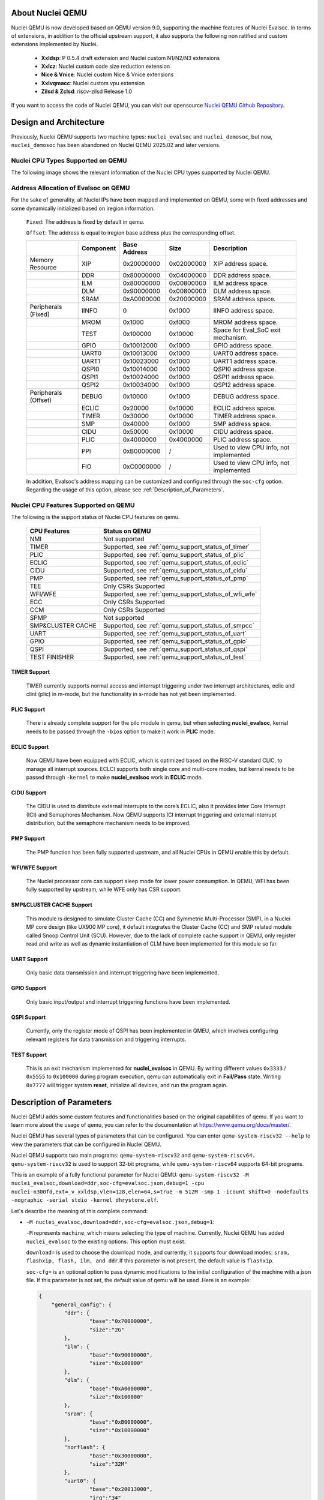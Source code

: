 .. _qemu_intro:

About Nuclei QEMU
===================

Nuclei QEMU is now developed based on QEMU version 9.0, supporting the machine features of Nuclei Evalsoc. In terms of extensions, in addition to the official upstream support, it also supports the following non ratified and custom extensions implemented by Nuclei.

  - **Xxldsp**: P 0.5.4 draft extension and Nuclei custom N1/N2/N3 extensions

  - **Xxlcz**: Nuclei custom code size reduction extension

  - **Nice & Vnice**: Nuclei custom Nice & Vnice extensions

  - **Xxlvqmacc**: Nuclei custom vpu extension

  - **Zilsd & Zclsd**: riscv-zilsd Release 1.0

If you want to access the code of Nuclei QEMU, you can visit our opensource `Nuclei QEMU Github Repository <https://github.com/riscv-mcu/qemu/tree/nuclei/9.0>`_.


Design and Architecture
=======================

Previously, Nuclei QEMU supports two machine types: ``nuclei_evalsoc`` and ``nuclei_demosoc``, but now, ``nuclei_demosoc`` has been abandoned on Nuclei QEMU 2025.02 and later versions.

Nuclei CPU Types Supported on QEMU
----------------------------------

The following image shows the relevant information of the Nuclei CPU types supported by Nuclei QEMU.

  .. figure:: /asserts/images/qemu_nuclei_cpus_support.png
     :align: center
     :alt: Nuclei QEMU CPUs Support

**Address Allocation of Evalsoc on QEMU**
-----------------------------------------

For the sake of generality, all Nuclei IPs have been mapped and implemented on QEMU, some with fixed addresses and some dynamically initialized based on iregion information.

  ``Fixed``: The address is fixed by default in qemu.

  ``Offset``: The address is equal to iregion base address plus the corresponding offset.

  +---------------------+-----------------------+-----------------------+-----------------------+---------------------------------------+
  |                     | Component             | Base Address          | Size                  | Description                           |
  +=====================+=======================+=======================+=======================+=======================================+
  | Memory Resource     | XIP                   | 0x20000000            | 0x02000000            | XIP address space.                    |
  +---------------------+-----------------------+-----------------------+-----------------------+---------------------------------------+
  |                     | DDR                   | 0x80000000            | 0x04000000            | DDR address space.                    |
  +---------------------+-----------------------+-----------------------+-----------------------+---------------------------------------+
  |                     | ILM                   | 0x80000000            | 0x00800000            | ILM address space.                    |
  +---------------------+-----------------------+-----------------------+-----------------------+---------------------------------------+
  |                     | DLM                   | 0x90000000            | 0x00800000            | DLM address space.                    |
  +---------------------+-----------------------+-----------------------+-----------------------+---------------------------------------+
  |                     | SRAM                  | 0xA0000000            | 0x20000000            | SRAM address space.                   |
  +---------------------+-----------------------+-----------------------+-----------------------+---------------------------------------+
  | Peripherals (Fixed) | IINFO                 | 0                     | 0x1000                | IINFO address space.                  |
  +---------------------+-----------------------+-----------------------+-----------------------+---------------------------------------+
  |                     | MROM                  | 0x1000                | 0xf000                | MROM address space.                   |
  +---------------------+-----------------------+-----------------------+-----------------------+---------------------------------------+
  |                     | TEST                  | 0x100000              | 0x10000               | Space for Eval_SoC exit mechanism.    |
  +---------------------+-----------------------+-----------------------+-----------------------+---------------------------------------+
  |                     | GPIO                  | 0x10012000            | 0x1000                | GPIO address space.                   |
  +---------------------+-----------------------+-----------------------+-----------------------+---------------------------------------+
  |                     | UART0                 | 0x10013000            | 0x1000                | UART0 address space.                  |
  +---------------------+-----------------------+-----------------------+-----------------------+---------------------------------------+
  |                     | UART1                 | 0x10023000            | 0x1000                | UART1 address space.                  |
  +---------------------+-----------------------+-----------------------+-----------------------+---------------------------------------+
  |                     | QSPI0                 | 0x10014000            | 0x1000                | QSPI0 address space.                  |
  +---------------------+-----------------------+-----------------------+-----------------------+---------------------------------------+
  |                     | QSPI1                 | 0x10024000            | 0x1000                | QSPI1 address space.                  |
  +---------------------+-----------------------+-----------------------+-----------------------+---------------------------------------+
  |                     | QSPI2                 | 0x10034000            | 0x1000                | QSPI2 address space.                  |
  +---------------------+-----------------------+-----------------------+-----------------------+---------------------------------------+
  | Peripherals (Offset)| DEBUG                 | 0x10000               | 0x1000                | DEBUG address space.                  |
  +---------------------+-----------------------+-----------------------+-----------------------+---------------------------------------+
  |                     | ECLIC                 | 0x20000               | 0x10000               | ECLIC address space.                  |
  +---------------------+-----------------------+-----------------------+-----------------------+---------------------------------------+
  |                     | TIMER                 | 0x30000               | 0x10000               | TIMER address space.                  |
  +---------------------+-----------------------+-----------------------+-----------------------+---------------------------------------+
  |                     | SMP                   | 0x40000               | 0x1000                | SMP address space.                    |
  +---------------------+-----------------------+-----------------------+-----------------------+---------------------------------------+
  |                     | CIDU                  | 0x50000               | 0x10000               | CIDU address space.                   |
  +---------------------+-----------------------+-----------------------+-----------------------+---------------------------------------+
  |                     | PLIC                  | 0x4000000             | 0x4000000             | PLIC address space.                   |
  +---------------------+-----------------------+-----------------------+-----------------------+---------------------------------------+
  |                     | PPI                   | 0xB0000000            | /                     | Used to view CPU info, not implemented|
  +---------------------+-----------------------+-----------------------+-----------------------+---------------------------------------+
  |                     | FIO                   | 0xC0000000            | /                     | Used to view CPU info, not implemented|
  +---------------------+-----------------------+-----------------------+-----------------------+---------------------------------------+

  In addition, Evalsoc's address mapping can be customized and configured through the ``soc-cfg`` option. Regarding the usage of this option, please see :ref:`Description_of_Parameters`.

**Nuclei CPU Features Supported on QEMU**
-----------------------------------------

The following is the support status of Nuclei CPU features on qemu.

  +---------------------+-------------------------------------------------------+
  | CPU Features        | Status on QEMU                                        |
  +=====================+=======================================================+
  |NMI                  | Not supported                                         |
  +---------------------+-------------------------------------------------------+
  |TIMER                | Supported, see :ref:`qemu_support_status_of_timer`    |
  +---------------------+-------------------------------------------------------+
  |PLIC                 | Supported, see :ref:`qemu_support_status_of_plic`     |
  +---------------------+-------------------------------------------------------+
  |ECLIC                | Supported, see :ref:`qemu_support_status_of_eclic`    |
  +---------------------+-------------------------------------------------------+
  |CIDU                 | Supported, see :ref:`qemu_support_status_of_cidu`     |
  +---------------------+-------------------------------------------------------+
  |PMP                  | Supported, see :ref:`qemu_support_status_of_pmp`      |
  +---------------------+-------------------------------------------------------+
  |TEE                  | Only CSRs Supported                                   |
  +---------------------+-------------------------------------------------------+
  |WFI/WFE              | Supported, see :ref:`qemu_support_status_of_wfi_wfe`  |
  +---------------------+-------------------------------------------------------+
  |ECC                  | Only CSRs Supported                                   |
  +---------------------+-------------------------------------------------------+
  |CCM                  | Only CSRs Supported                                   |
  +---------------------+-------------------------------------------------------+
  |SPMP                 | Not supported                                         |
  +---------------------+-------------------------------------------------------+
  |SMP&CLUSTER CACHE    | Supported, see :ref:`qemu_support_status_of_smpcc`    |
  +---------------------+-------------------------------------------------------+
  |UART                 | Supported, see :ref:`qemu_support_status_of_uart`     |
  +---------------------+-------------------------------------------------------+
  |GPIO                 | Supported, see :ref:`qemu_support_status_of_gpio`     |
  +---------------------+-------------------------------------------------------+
  |QSPI                 | Supported, see :ref:`qemu_support_status_of_qspi`     |
  +---------------------+-------------------------------------------------------+
  |TEST FINISHER        | Supported, see :ref:`qemu_support_status_of_test`     |
  +---------------------+-------------------------------------------------------+

.. _qemu_support_status_of_timer:

TIMER Support
~~~~~~~~~~~~~

  TIMER currently supports normal access and interrupt triggering under two interrupt architectures, eclic and clint (plic) in m-mode, but the functionality in s-mode has not yet been implemented.

.. _qemu_support_status_of_plic:

PLIC Support
~~~~~~~~~~~~

  There is already complete support for the pilc module in qemu, but when selecting **nuclei_evalsoc**, kernal needs to be passed through the ``-bios`` option to make it work in **PLIC** mode.

.. _qemu_support_status_of_eclic:

ECLIC Support
~~~~~~~~~~~~~

  Now QEMU have been equipped with ECLIC, which is optimized based on the RISC-V standard CLIC, to manage all interrupt sources. ECLCI supports both single core and multi-core modes, but kernal needs to be passed through ``-kernel`` to make **nuclei_evalsoc** work in **ECLIC** mode.

.. _qemu_support_status_of_cidu:

CIDU Support
~~~~~~~~~~~~

  The CIDU is used to distribute external interrupts to the core’s ECLIC, also it provides Inter Core Interrupt (ICI) and Semaphores Mechanism. Now QEMU supports ICI interrupt triggering and external interrupt distribution, but the semaphore mechanism needs to be improved.

.. _qemu_support_status_of_pmp:

PMP Support
~~~~~~~~~~~

  The PMP function has been fully supported upstream, and all Nuclei CPUs in QEMU enable this by default.

.. _qemu_support_status_of_wfi_wfe:

WFI/WFE Support
~~~~~~~~~~~~~~~

  The Nuclei processor core can support sleep mode for lower power consumption. In QEMU, WFI has been fully supported by upstream, while WFE only has CSR support.

.. _qemu_support_status_of_smpcc:

SMP&CLUSTER CACHE Support
~~~~~~~~~~~~~~~~~~~~~~~~~

  This module is designed to simulate Cluster Cache (CC) and Symmetric Multi-Processor (SMP), in a Nuclei MP core design (like UX900 MP core), it default integrates the Cluster Cache (CC) and SMP related module called Snoop Control Unit (SCU). However, due to the lack of complete cache support in QEMU, only register read and write as well as dynamic instantiation of CLM have been implemented for this module so far.

.. _qemu_support_status_of_uart:

UART Support
~~~~~~~~~~~~

  Only basic data transmission and interrupt triggering have been implemented.

.. _qemu_support_status_of_gpio:

GPIO Support
~~~~~~~~~~~~

  Only basic input/output and interrupt triggering functions have been implemented.

.. _qemu_support_status_of_qspi:

QSPI Support
~~~~~~~~~~~~

  Currently, only the register mode of QSPI has been implemented in QMEU, which involves configuring relevant registers for data transmission and triggering interrupts.


.. _qemu_support_status_of_test:

TEST Support
~~~~~~~~~~~~

  This is an exit mechanism implemented for **nuclei_evalsoc** in QEMU. By writing different values ``0x3333`` / ``0x5555`` to ``0x100000`` during program execution, qemu can automatically exit in **Fail/Pass** state. Writing ``0x7777`` will trigger system **reset**, initialize all devices, and run the program again.




.. _Description_of_Parameters:

Description of Parameters
=========================

Nuclei QEMU adds some custom features and functionalities based on the original capabilities of qemu. If you want to learn more about the usage of qemu, you can refer to the documentation at https://www.qemu.org/docs/master/.

Nuclei QEMU has several types of parameters that can be configured.
You can enter ``qemu-system-riscv32 --help`` to view the parameters that can be configured in Nuclei QEMU.

Nuclei QEMU supports two main programs: ``qemu-system-riscv32`` and ``qemu-system-riscv64. qemu-system-riscv32`` is used to support 32-bit programs, while ``qemu-system-riscv64`` supports 64-bit programs.

This is an example of a fully functional parameter for Nuclei QEMU: ``qemu-system-riscv32 -M nuclei_evalsoc,download=ddr,soc-cfg=evalsoc.json,debug=1 -cpu nuclei-n300fd,ext=_v_xxldsp,vlen=128,elen=64,s=true -m 512M -smp 1 -icount shift=0 -nodefaults -nographic -serial stdio -kernel dhrystone.elf``.

Let's describe the meaning of this complete command:

* ``-M nuclei_evalsoc,download=ddr,soc-cfg=evalsoc.json,debug=1``:

  ``-M`` represents ``machine``, which means selecting the type of machine. Currently, Nuclei QEMU has added ``nuclei_evalsoc`` to the existing options. This option must exist.

  ``download=`` is used to choose the download mode, and currently, it supports four download modes: ``sram, flashxip, flash, ilm, and ddr``.If this parameter is not present, the default value is ``flashxip``.

  ``soc-cfg=`` is an optional option to pass dynamic modifications to the initial configuration of the machine with a json file. If this parameter is not set, the default value of qemu will be used .Here is an example:

  .. code-block:: json

    {
        "general_config": {
            "ddr": {
                    "base":"0x70000000",
                    "size":"2G"
            },
            "ilm": {
                    "base":"0x90000000",
                    "size":"0x100000"
            },
            "dlm": {
                    "base":"0xA0000000",
                    "size":"0x100000"
            },
            "sram": {
                    "base":"0xB0000000",
                    "size":"0x10000000"
            },
            "norflash": {
                    "base":"0x30000000",
                    "size":"32M"
            },
            "uart0": {
                    "base":"0x20013000",
                    "irq":"34"
            },
            "uart1": {
                    "base":"0x20023000",
                    "irq":"35"
            },
            "qspi0": {
                    "base":"0x20014000",
                    "irq":"36"
            },
            "qspi2": {
                    "base":"0x20034000",
                    "irq":"37"
            },
            "iregion": {
                    "base":"0x1000000"
            },
            "cpu_freq":"50000000",
            "timer_freq":"32768",
            "irqmax":"100"
        },
        "download": {
            "ilm": {
                    "startaddr":"0x90000000"
            },
            "flashxip": {
                    "startaddr":"0x30000000"
            },
            "flash": {
                    "startaddr":"0x30000000"
            },
            "sram": {
                    "startaddr":"0xB0000000"
            },
            "ddr": {
                    "startaddr":"0x70000000"
            }
        }
    }

  **general_config** : mainly used to configure the board resource or chip base address

  **base**: module base address, only support hex format

  **size**: module size, support hex, dec, size string format

  **irq**: peripheral interrupt id, dec format

  **download**: firmware startup address

  The following is a list of interrupt id for all interrupts implemented in qemu in both PLIC and ECLIC, users should follow this rule when configuring irq.

  +---------------------+-----------------------+-----------------------+-----------------------+
  |                     | Source                | PLIC Interrupt ID     | ECLIC Interrupt ID    |
  +=====================+=======================+=======================+=======================+
  | Internal Interrupt  | TIMER SW              | /                     | 3                     |
  +---------------------+-----------------------+-----------------------+-----------------------+
  |                     | TIMER                 | /                     | 7                     |
  +---------------------+-----------------------+-----------------------+-----------------------+
  |                     | CIDU ICI              | /                     | 16                    |
  +---------------------+-----------------------+-----------------------+-----------------------+
  | Internal Interrupt  | GPIO 0 ~ 31           | 1 ~ 32                | 19 ~ 50               |
  +---------------------+-----------------------+-----------------------+-----------------------+
  |                     | UART0                 | 33                    | 51                    |
  +---------------------+-----------------------+-----------------------+-----------------------+
  |                     | UART1                 | 34                    | 52                    |
  +---------------------+-----------------------+-----------------------+-----------------------+
  |                     | QSPI0                 | 35                    | 53                    |
  +---------------------+-----------------------+-----------------------+-----------------------+
  |                     | QSPI1                 | 36                    | 54                    |
  +---------------------+-----------------------+-----------------------+-----------------------+
  |                     | QSPI2                 | 37                    | 55                    |
  +---------------------+-----------------------+-----------------------+-----------------------+

  In the above script, if there is no **download startaddr** information, the program entry will be the start address of the address range relative to the download mode. For example, when ``download=ilm``, if the following configuration is not in the script,

  .. code-block:: json

    "download": {
            "ilm": {
                    "startaddr":"0x90000000"
            }

  then the ilm base in **general_config** will be used as the program start address by default.

  .. code-block:: json

    "general_config": {
         "ilm": {
                 "base":"0x90000000",
                 "size":"0x100000"
         }

  Other configurations follow this rule as well.

  .. note::

        In the **general_config** JSON configuration script, the **base** attribute must coexist with either **size** or **irq**, and the format requires **base** to be written first, followed by either **size** or **irq**.

  ``debug=1`` list the start address of the current device's peripherals and memory distribution information or irq info for debugging purposes. It is generally not recommended to enable this feature under normal circumstances.

* ``-cpu nuclei-n300fd,ext=_v_xxldsp,vlen=128,elen=64,s=true``:

  Using the ``-cpu`` option, ``nuclei-n300fd`` represents the selectable CPU type for Nuclei, and the complete list of types can be referred to in the diagrams within the ``Design and Architecture`` section. This operation is necessary.

  ``ext=`` This parameter is optional, used to pass different riscv extension, The way to enable different extensions is to add them inside it, for example, ``xxldsp`` represents enable the nuclei DSP extension, ``v`` represents enable RISC-V V-Extension, When enabling multiple extensions, they are connected through ``_``. Currently, Nuclei QEMU supports the following common RISC-V instruction set extension types:

  +--------------+-------------------------------------------------------------------------+
  | Extension    | Functionality                                                           |
  +==============+=========================================================================+
  | v            | RISC-V V-Extension                                                      |
  +--------------+-------------------------------------------------------------------------+
  | h            | RISC-V H-Extension                                                      |
  +--------------+-------------------------------------------------------------------------+
  | zicbom       | RISC-V Zicbom Extension                                                 |
  +--------------+-------------------------------------------------------------------------+
  | zicboz       | RISC-V Zicboz Extension                                                 |
  +--------------+-------------------------------------------------------------------------+
  | zicond       | RISC-V Zicond Extension                                                 |
  +--------------+-------------------------------------------------------------------------+
  | zicsr        | RV32/RV64 Zicsr Standard Extension                                      |
  +--------------+-------------------------------------------------------------------------+
  | zifencei     | RV32/RV64 Zifencei Standard Extension                                   |
  +--------------+-------------------------------------------------------------------------+
  | zihintpause  | ZiHintPause extension                                                   |
  +--------------+-------------------------------------------------------------------------+
  | zilsd        | Zilsd extension (RV32 ONLY)                                             |
  +--------------+-------------------------------------------------------------------------+
  | zclsd        | Zclsd extension (RV32 ONLY)                                             |
  +--------------+-------------------------------------------------------------------------+
  | zawrs        | Zawrs extension                                                         |
  +--------------+-------------------------------------------------------------------------+
  | zfh          | Zfh  Extension                                                          |
  +--------------+-------------------------------------------------------------------------+
  | zfa          | Zfa  Extension                                                          |
  +--------------+-------------------------------------------------------------------------+
  | zfhmin       | Zfhmin Extension                                                        |
  +--------------+-------------------------------------------------------------------------+
  | zfinx        | Zfinx  Extension                                                        |
  +--------------+-------------------------------------------------------------------------+
  | zdinx        | Zdinx  Extension                                                        |
  +--------------+-------------------------------------------------------------------------+
  | zca          | RISC-V ZC* Extension                                                    |
  +--------------+-------------------------------------------------------------------------+
  | zcb          | RISC-V ZC* Extension                                                    |
  +--------------+-------------------------------------------------------------------------+
  | zcf          | RISC-V ZC* Extension                                                    |
  +--------------+-------------------------------------------------------------------------+
  | zcd          | RISC-V ZC* Extension                                                    |
  +--------------+-------------------------------------------------------------------------+
  | zce          | RISC-V ZC* Extension                                                    |
  +--------------+-------------------------------------------------------------------------+
  | zcmp         | RISC-V ZC* Extension                                                    |
  +--------------+-------------------------------------------------------------------------+
  | zcmt         | RISC-V ZC* Extension                                                    |
  +--------------+-------------------------------------------------------------------------+
  | zba          | RISC-V Bitmanipulation Extension                                        |
  +--------------+-------------------------------------------------------------------------+
  | zbb          | RISC-V Bitmanipulation Extension                                        |
  +--------------+-------------------------------------------------------------------------+
  | zbc          | RISC-V Bitmanipulation Extension                                        |
  +--------------+-------------------------------------------------------------------------+
  | zbkb         | RISC-V Bitmanipulation Extension                                        |
  +--------------+-------------------------------------------------------------------------+
  | zbkc         | RISC-V Bitmanipulation Extension                                        |
  +--------------+-------------------------------------------------------------------------+
  | zbkx         | RISC-V Bitmanipulation Extension                                        |
  +--------------+-------------------------------------------------------------------------+
  | zbs          | RISC-V Bitmanipulation Extension                                        |
  +--------------+-------------------------------------------------------------------------+
  | zk           | RISC-V Scalar Crypto Extension                                          |
  +--------------+-------------------------------------------------------------------------+
  | zkn          | RISC-V Scalar Crypto Extension                                          |
  +--------------+-------------------------------------------------------------------------+
  | zknd         | RISC-V Scalar Crypto Extension                                          |
  +--------------+-------------------------------------------------------------------------+
  | zkne         | RISC-V Scalar Crypto Extension                                          |
  +--------------+-------------------------------------------------------------------------+
  | zknh         | RISC-V Scalar Crypto Extension                                          |
  +--------------+-------------------------------------------------------------------------+
  | zkr          | RISC-V Scalar Crypto Extension                                          |
  +--------------+-------------------------------------------------------------------------+
  | zks          | RISC-V Scalar Crypto Extension                                          |
  +--------------+-------------------------------------------------------------------------+
  | zksed        | RISC-V Scalar Crypto Extension                                          |
  +--------------+-------------------------------------------------------------------------+
  | zksh         | RISC-V Scalar Crypto Extension                                          |
  +--------------+-------------------------------------------------------------------------+
  | zkt          | RISC-V Scalar Crypto Extension                                          |
  +--------------+-------------------------------------------------------------------------+
  | zve32x       | RISC-V V-Extension                                                      |
  +--------------+-------------------------------------------------------------------------+
  | zve32f       | RISC-V V-Extension                                                      |
  +--------------+-------------------------------------------------------------------------+
  | zve64x       | RISC-V V-Extension                                                      |
  +--------------+-------------------------------------------------------------------------+
  | zve64f       | RISC-V V-Extension                                                      |
  +--------------+-------------------------------------------------------------------------+
  | zve64d       | RISC-V V-Extension                                                      |
  +--------------+-------------------------------------------------------------------------+
  | zvfh         | RISC-V V-Extension                                                      |
  +--------------+-------------------------------------------------------------------------+
  | zvfhmin      | RISC-V V-Extension                                                      |
  +--------------+-------------------------------------------------------------------------+
  | zhinx        | Zhinx  Extension                                                        |
  +--------------+-------------------------------------------------------------------------+
  | zhinxmin     | Zhinxmin  Extension                                                     |
  +--------------+-------------------------------------------------------------------------+
  | smaia        | Smaia   Extension                                                       |
  +--------------+-------------------------------------------------------------------------+
  | ssaia        | Ssaia  Extension                                                        |
  +--------------+-------------------------------------------------------------------------+
  | sscofpmf     | Sscofpmf  Extension                                                     |
  +--------------+-------------------------------------------------------------------------+
  | sstc         | Sstc  Extension                                                         |
  +--------------+-------------------------------------------------------------------------+
  | svadu        | Svadu Extension                                                         |
  +--------------+-------------------------------------------------------------------------+
  | svinval      | Svinval Extension                                                       |
  +--------------+-------------------------------------------------------------------------+
  | svnapot      | Svnapot Extension                                                       |
  +--------------+-------------------------------------------------------------------------+
  | svpbmt       | Svpbmt Extension                                                        |
  +--------------+-------------------------------------------------------------------------+
  | xxldsp       | Nuclei DSP Extension based on P-ext 0.5.4 + default 8 EXPD instructions |
  +--------------+-------------------------------------------------------------------------+
  | xxldspn1x    | Xxldsp + Nuclei N1 extension                                            |
  +--------------+-------------------------------------------------------------------------+
  | xxldspn2x    | Xxldspn1x + Nuclei N2 extension                                         |
  +--------------+-------------------------------------------------------------------------+
  | xxldspn3x    | Xxldspn2x + Nuclei N3 extension                                         |
  +--------------+-------------------------------------------------------------------------+
  | xxlcz        | Nuclei code size reduction extension                                    |
  +--------------+-------------------------------------------------------------------------+
  | xxlvqmacc    | Nuclei custom vpu extension                                             |
  +--------------+-------------------------------------------------------------------------+

  **vlen=128,elen=64**: The VLEN and ELEN are only effective when the V extension instructions of RISC-V are enabled. The default value of VLEN is 128, and it must be a multiple of 2 when set, with a value range of [128, 1024]. The default value of ELEN is 64, and ELEN must also be a multiple of 2, with a value range of [8, 64].

  **s=true**: This parameter is optional, If you wish for RISC-V to support the S (supervisor) privilege mode, you can add s=true to the parameters to meet this requirement. Nuclei QEMU currently only supports interrupt handling in M-privilege mode.

* ``-m 512M``: To set the DDR size in QEMU, if the DDR size is not passed with ``-m``, then the JSON config will be used to determine the size, and lastly, if neither is specified, it will initialize with 32MB.

  .. note::

        The following is the current default qemu memory size configuration, **xip: 32MB**, **ddr:64MB**, **ilm: 8MB**, **dlm: 8MB**, **sram: 512MB**. You can change the size of the DDR by using **-m size**. When **-m 128M** or no ``-m`` is passed, the default DDR size configured in the JSON or the size initialized by the program will be used. If the DDR size is configured too large and the computer does not have enough memory to allocate, an error such as ``qemu-system-riscv32: cannot set up guest memory 'riscv.evalsoc.ram.sram'`` may occur.

* ``-smp 1``: Nuclei Qemu currently supports up to 64 CPUs. If this parameter is not set, it defaults to 1.

* ``-icount shift=0``: This parameter is optional, Qemu TCG Instruction Counting. By enabling this option, you can enable qemu's instruction count. For more detailed information, refer to https://www.qemu.org/docs/master/devel/tcg-icount.html

* ``-nodefaults``: QEMU is used to disable all default devices and configurations, and some custom parameters and commands can be passed.

* ``-nographic``: Disable qemu's graphical interface and redirect standard output to the console.

* ``-serial stdio``: Direct standard output to the console.

* ``-kernel or -bios``: Choose the boot mode for the firmware. By default, programs on nuclei-sdk load using the ``-kernel`` mode, while on Linux, they load using the ``-bios`` mode. In the design of Nuclei Qemu, ``-kernel`` enables the use of **ECLIC**. For bare metal or RTOS, ``-kernel`` is used to transfer ELF file, while ``-bios`` is used to enable **PLIC+CLINT** timers, which are more suitable for Linux applications.

Use Nuclei QEMU in Nuclei SDK
=============================

**Setup Tools and Environment**

1. Download the `nuclei-sdk <https://github.com/Nuclei-Software/nuclei-sdk>`_, checkout to ``master`` branch.
2. Download RISC-V GNU Toolchain form `Nuclei Download Center <https://nucleisys.com/download.php>`_.

3. Download Nuclei Qemu form `Nuclei Download Center <https://nucleisys.com/download.php>`_.

4. Set up the system environment variables to ensure that the directories containing ``riscv64-unknown-elf-gcc`` and ``qemu-system-riscv32`` are included in the global system variable environment.

**Example**

If you want to use QEMU on Nuclei-SDK.The example here uses the CPU of the nx900fd, but other CPU types can also be used for testing. The example is xxldsp.

First, you need to configure the toolchain, nuclei-sdk, and qemu environments according to the documentation, https://doc.nucleisys.com/nuclei_sdk/quickstart.html

.. code-block:: c

   # Enter the example folder of xxldsp
   cd nuclei-sdk/application/baremetal/demo_dsp/
   # Clear the compilation cache
   make clean
   # Compile the program for the nx900fd, set the download mode to ILM, and enable the xxldsp extension
   make CORE=nx900fd SOC=evalsoc DOWNLOAD=ilm ARCH_EXT=_xxldsp dasm
   # Automatically generate qemu running commands and execute the program
   make CORE=nx900fd SOC=evalsoc DOWNLOAD=ilm ARCH_EXT=_xxldsp run_qemu

Where **ARCH_EXT** can be used to pass the extension name.
Under normal circumstances, you should see the final output ``NMSIS_TEST_PASS``, which indicates that all test cases have passed successfully.

**Support for Nuclei SDK Cases on QEMU**

  ``Y`` - Successfully run and consistent with hardware

  ``N`` - Successfully run but inconsistent with hardware

  ``F`` - Failed

+-----------------------+---------------+---------------+-----------------------------------------------+
| Cases                 | SMP=1         | SMP>1         | Description (Additional compilation parameters|
|                       |               |               | and running status)                           |
+=======================+===============+===============+===============================================+
| benchmark/coremark    | Y             |               |                                               |
+-----------------------+---------------+---------------+-----------------------------------------------+
| benchmark/dhrystone   | Y             |               |                                               |
+-----------------------+---------------+---------------+-----------------------------------------------+
| benchmark/whetstone   | Y             |               |                                               |
+-----------------------+---------------+---------------+-----------------------------------------------+
| cpuinfo/              | Y             |               |                                               |
+-----------------------+---------------+---------------+-----------------------------------------------+
| demo_cache/           | F             |               | QEMU does not support cache emulation.        |
+-----------------------+---------------+---------------+-----------------------------------------------+
| demo_cidu/            |               | Y             | SMP,XLCFG_CIDU,eg:SMP=1 XXLCFG_CIDU=1         |
+-----------------------+---------------+---------------+-----------------------------------------------+
| demo_clint_timer/     | Y             |               |                                               |
+-----------------------+---------------+---------------+-----------------------------------------------+
| demo_dsp/             | Y             |               |                                               |
+-----------------------+---------------+---------------+-----------------------------------------------+
| demo_eclic/           | Y             |               |                                               |
+-----------------------+---------------+---------------+-----------------------------------------------+
| demo_nice/            | Y             |               |                                               |
+-----------------------+---------------+---------------+-----------------------------------------------+
| demo_plic/            | Y             | Y             | XLCFG_PLIC, eg:XLCFG_PLIC=1                   |
+-----------------------+---------------+---------------+-----------------------------------------------+
| demo_pmp/             | N             |               | Not meeting expectations when                 |
|                       |               |               | TRIGGER_PMP_VIOLATION_MODE=LOAD_EXCEPTION.    |
+-----------------------+---------------+---------------+-----------------------------------------------+
| demo_profiling/       | Y             |               |                                               |
+-----------------------+---------------+---------------+-----------------------------------------------+
| demo_smode_eclic/     | F             |               | Eclic does not yet support S mode.            |
+-----------------------+---------------+---------------+-----------------------------------------------+
| demo_smpu/            | F             |               | XLCFG_SMPU, eg:XLCFG_SMPU=1, SPMU has not yet |
|                       |               |               | been implemented in qemu.                     |
+-----------------------+---------------+---------------+-----------------------------------------------+
| demo_spmp/            | F             |               | XLCFG_SPMP, eg:XLCFG_SPMP=1, SPMP has not yet |
|                       |               |               | been implemented in qemu.                     |
+-----------------------+---------------+---------------+-----------------------------------------------+
| demo_stack_check/     | N             |               | Only read and write access to CSRs.           |
+-----------------------+---------------+---------------+-----------------------------------------------+
| demo_timer/           | Y             |               |                                               |
+-----------------------+---------------+---------------+-----------------------------------------------+
| demo_vnice/           | Y             |               |                                               |
+-----------------------+---------------+---------------+-----------------------------------------------+
| helloworld/           | Y             |               |                                               |
+-----------------------+---------------+---------------+-----------------------------------------------+
| lowpower/             | Y             |               |                                               |
+-----------------------+---------------+---------------+-----------------------------------------------+
| smphello/             |               | Y             | SMP, eg:SMP=4                                 |
+-----------------------+---------------+---------------+-----------------------------------------------+
| freertos/demo/        | Y             |               |                                               |
+-----------------------+---------------+---------------+-----------------------------------------------+
| freertos/smpdemo/     |               | N             | SMP, eg:SMP=4, all tasks run on core0.        |
+-----------------------+---------------+---------------+-----------------------------------------------+
| rtthread/demo/        | Y             |               |                                               |
+-----------------------+---------------+---------------+-----------------------------------------------+
| rtthread/msh/         | Y             |               |                                               |
+-----------------------+---------------+---------------+-----------------------------------------------+
| threadx/demo/         | Y             |               |                                               |
+-----------------------+---------------+---------------+-----------------------------------------------+
| ucosii/demo/          | Y             |               |                                               |
+-----------------------+---------------+---------------+-----------------------------------------------+

And Nuclei QEMU and Nuclei SDK are deeply integrated in Nuclei Studio, you can also use it in Nuclei Studio, see :ref:`ide`.

Use Nuclei QEMU in Nuclei Linux SDK
===================================

Nuclei QEMU can also used to boot and test RISC-V Linux Kernel using emulated Nuclei EvalSoC, please check documentation
here https://github.com/Nuclei-Software/nuclei-linux-sdk#booting-linux-on-nuclei-qemu .

An example of a typical Nuclei QEMU running Nuclei Linux SDK is as follows:

.. code-block:: c

   qemu-system-riscv64 -M nuclei_evalsoc,download=flashxip,soc-cfg=soc.json -cpu nuclei-ux900fd,ext= -smp 8 -m 2G -bios freeloader_qemu.elf -nographic -drive file=disk.img,if=sd,format=raw

This command sets up QEMU to emulate a Nuclei processor and environment specifically for the Nuclei Linux SDK. Here's a breakdown of the parameters:

* ``qemu-system-riscv64``: This is the QEMU emulator for the RISC-V 64-bit architecture.

* ``-M nuclei_evalsoc``: Specifies the machine type for nuclei_evalsoc.

* ``download=flashxip``: The download mode of firmware, which is an optional parameter. If not set, the default download mode is flashxip.

* ``soc-cfg=evalsoc.json``: optional, additional configuration scripts can customize the interrupt information and memory address information of peripherals. For details, see Description of Parameters.

* ``-cpu nuclei-ux900fd``: Selects the Nuclei UX900FD CPU model for emulation.

* ``-ext=``: You can pass the extensions supported by riscv, and connect multiple extensions with ``_``, eg. ``_zba_zbb_zbc_zbs_zicond``.

* ``-smp 8``: Enables Symmetric Multi-Processing (SMP) with 8 CPU cores.

* ``-m 2G``: Allocates 2GB of RAM to the virtual machine.

* ``-bios freeloader_qemu.elf``: Specifies the BIOS or bootloader to use, in this case a freeloader named freeloader_qemu.elf specifically for QEMU.

* ``-nographic``: Disables graphical output, making QEMU run in a text-only mode.

* ``-drive file=disk.img,if=sd,format=raw``: Attaches a virtual disk image named ``disk.img`` to the virtual machine, using the SD card interface (if=sd) and a raw file format (format=raw). This disk image likely contains the Nuclei Linux SDK filesystem.

Known Issues
============

LiteOS-M is not able to run on Nuclei Qemu
------------------------------------------

This issue still existed in 2025.02 version, see https://github.com/riscv-mcu/qemu/issues/6
